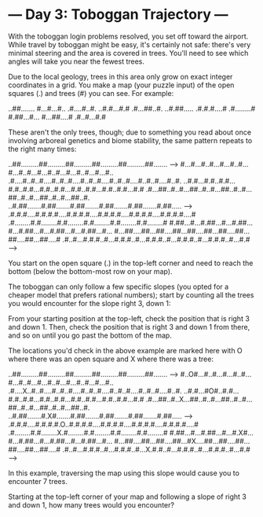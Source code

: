 * --- Day 3: Toboggan Trajectory ---

   With the toboggan login problems resolved, you set off toward the airport.
   While travel by toboggan might be easy, it's certainly not safe: there's
   very minimal steering and the area is covered in trees. You'll need to see
   which angles will take you near the fewest trees.

   Due to the local geology, trees in this area only grow on exact integer
   coordinates in a grid. You make a map (your puzzle input) of the open
   squares (.) and trees (#) you can see. For example:

 ..##.......
 #...#...#..
 .#....#..#.
 ..#.#...#.#
 .#...##..#.
 ..#.##.....
 .#.#.#....#
 .#........#
 #.##...#...
 #...##....#
 .#..#...#.#

   These aren't the only trees, though; due to something you read about once
   involving arboreal genetics and biome stability, the same pattern repeats
   to the right many times:

 ..##.........##.........##.........##.........##.........##.......  --->
 #...#...#..#...#...#..#...#...#..#...#...#..#...#...#..#...#...#..
 .#....#..#..#....#..#..#....#..#..#....#..#..#....#..#..#....#..#.
 ..#.#...#.#..#.#...#.#..#.#...#.#..#.#...#.#..#.#...#.#..#.#...#.#
 .#...##..#..#...##..#..#...##..#..#...##..#..#...##..#..#...##..#.
 ..#.##.......#.##.......#.##.......#.##.......#.##.......#.##.....  --->
 .#.#.#....#.#.#.#....#.#.#.#....#.#.#.#....#.#.#.#....#.#.#.#....#
 .#........#.#........#.#........#.#........#.#........#.#........#
 #.##...#...#.##...#...#.##...#...#.##...#...#.##...#...#.##...#...
 #...##....##...##....##...##....##...##....##...##....##...##....#
 .#..#...#.#.#..#...#.#.#..#...#.#.#..#...#.#.#..#...#.#.#..#...#.#  --->

   You start on the open square (.) in the top-left corner and need to reach
   the bottom (below the bottom-most row on your map).

   The toboggan can only follow a few specific slopes (you opted for a
   cheaper model that prefers rational numbers); start by counting all the
   trees you would encounter for the slope right 3, down 1:

   From your starting position at the top-left, check the position that is
   right 3 and down 1. Then, check the position that is right 3 and down 1
   from there, and so on until you go past the bottom of the map.

   The locations you'd check in the above example are marked here with O
   where there was an open square and X where there was a tree:

 ..##.........##.........##.........##.........##.........##.......  --->
 #..O#...#..#...#...#..#...#...#..#...#...#..#...#...#..#...#...#..
 .#....X..#..#....#..#..#....#..#..#....#..#..#....#..#..#....#..#.
 ..#.#...#O#..#.#...#.#..#.#...#.#..#.#...#.#..#.#...#.#..#.#...#.#
 .#...##..#..X...##..#..#...##..#..#...##..#..#...##..#..#...##..#.
 ..#.##.......#.X#.......#.##.......#.##.......#.##.......#.##.....  --->
 .#.#.#....#.#.#.#.O..#.#.#.#....#.#.#.#....#.#.#.#....#.#.#.#....#
 .#........#.#........X.#........#.#........#.#........#.#........#
 #.##...#...#.##...#...#.X#...#...#.##...#...#.##...#...#.##...#...
 #...##....##...##....##...#X....##...##....##...##....##...##....#
 .#..#...#.#.#..#...#.#.#..#...X.#.#..#...#.#.#..#...#.#.#..#...#.#  --->

   In this example, traversing the map using this slope would cause you to
   encounter 7 trees.

   Starting at the top-left corner of your map and following a slope of right
   3 and down 1, how many trees would you encounter?

